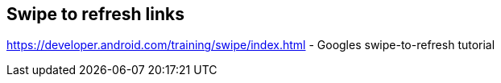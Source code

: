 == Swipe to refresh links

https://developer.android.com/training/swipe/index.html - Googles swipe-to-refresh tutorial



